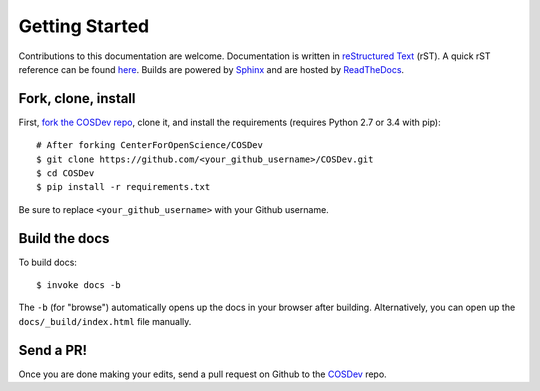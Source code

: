 .. _docs_getting_started:

Getting Started
===============

Contributions to this documentation are welcome. Documentation is written in `reStructured Text`_ (rST). A quick rST reference can be found `here <http://docutils.sourceforge.net/docs/user/rst/quickref.html>`_. Builds are powered by Sphinx_ and are hosted by `ReadTheDocs <http://readthedocs.org>`_.

Fork, clone, install
********************

First, `fork the COSDev repo <https://github.com/CenterForOpenScience/COSDev>`_, clone it, and install the requirements (requires Python 2.7 or 3.4 with pip):  ::

    # After forking CenterForOpenScience/COSDev
    $ git clone https://github.com/<your_github_username>/COSDev.git
    $ cd COSDev
    $ pip install -r requirements.txt

Be sure to replace ``<your_github_username>`` with your Github username.

Build the docs
**************

To build docs: ::

    $ invoke docs -b

The ``-b`` (for "browse") automatically opens up the docs in your browser after building. Alternatively, you can open up the ``docs/_build/index.html`` file manually.

Send a PR!
**********

Once you are done making your edits, send a pull request on Github to the `COSDev <https://github.com/CenterForOpenScience/COSDev>`_ repo.

.. _Sphinx: http://sphinx.pocoo.org/
.. _`reStructured Text`: http://docutils.sourceforge.net/rst.html
